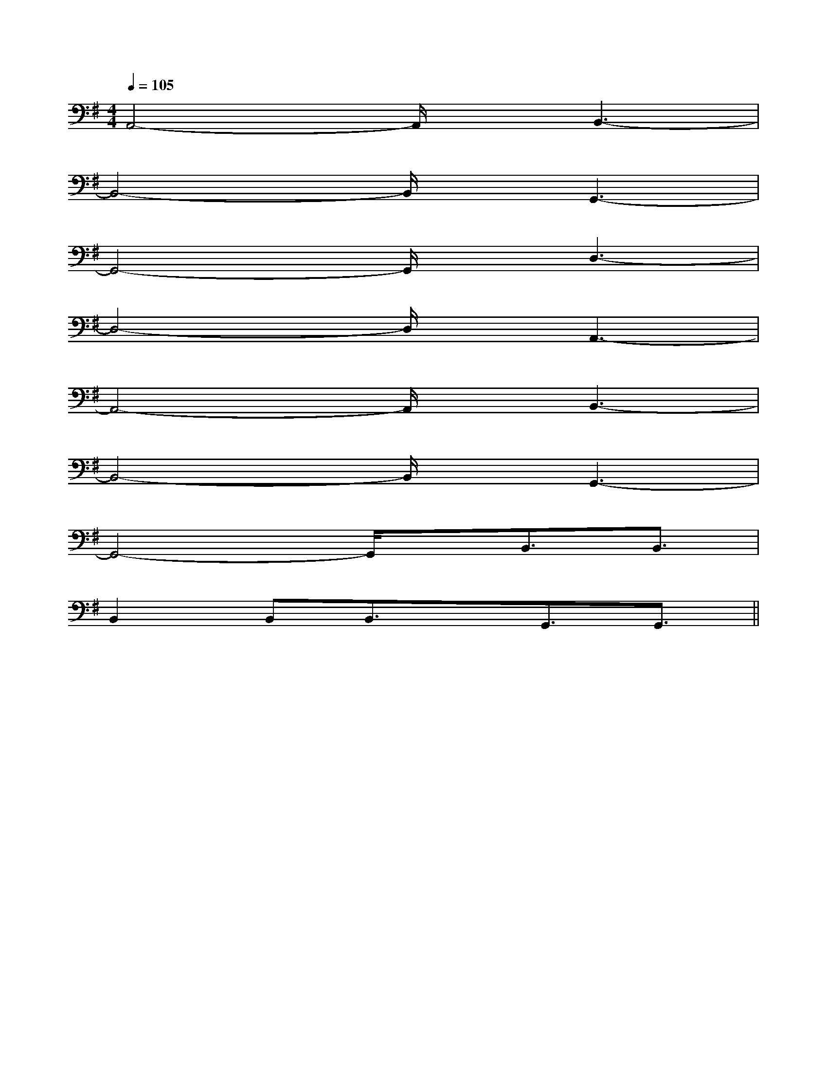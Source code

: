 X:1
T:
M:4/4
L:1/8
Q:1/4=105
K:G
%1sharps
%%MIDI program 0
V:1
%%MIDI program 0
A,,4-A,,/2x/2B,,3-|
B,,4-B,,/2x/2G,,3-|
G,,4-G,,/2x/2D,3-|
D,4-D,/2x/2A,,3-|
A,,4-A,,/2x/2B,,3-|
B,,4-B,,/2x/2G,,3-|
G,,4-G,,/2x/2B,,3/2B,,3/2|
B,,2B,,B,,3/2x/2G,,3/2G,,3/2||
|
|
|
|
|
|
|
|
|
|
|
|
|
|
[D/2C/2][D/2C/2][D/2C/2][D/2C/2][D/2C/2][D/2C/2][D/2C/2][D/2C/2][D/2C/2][D/2C/2][D/2C/2][D/2C/2][D/2C/2][D/2C/2][D/2C/2]-_-_-_-_-_-_-_-_-_-_-_-_-_-_-_[C/2B,/2][C/2B,/2][C/2B,/2][C/2B,/2][C/2B,/2][C/2B,/2][C/2B,/2][C/2B,/2][C/2B,/2][C/2B,/2][C/2B,/2][C/2B,/2][C/2B,/2][C/2B,/2][C/2B,/2][G,/2-D,/2][G,/2-D,/2][G,/2-D,/2][G,/2-D,/2][G,/2-D,/2][G,/2-D,/2][G,/2-D,/2][G,/2-D,/2][G,/2-D,/2][G,/2-D,/2][G,/2-D,/2][G,/2-D,/2][G,/2-D,/2][G,/2-D,/2][G,/2-D,/2][GED][GED][GED][GED][GED][GED][GED][GED][GED][GED][GED][GED][GED][GED]B,G,C,]B,G,C,]B,G,C,]B,G,C,]B,G,C,]B,G,C,]B,G,C,]B,G,C,]B,G,C,]B,G,C,]B,G,C,]B,G,C,]B,G,C,]B,G,C,]B,G,C,]3/2-E,3/2C,3/2]3/2-E,3/2C,3/2]3/2-E,3/2C,3/2]3/2-E,3/2C,3/2]3/2-E,3/2C,3/2]3/2-E,3/2C,3/2]3/2-E,3/2C,3/2]3/2-E,3/2C,3/2]3/2-E,3/2C,3/2]3/2-E,3/2C,3/2]3/2-E,3/2C,3/2]3/2-E,3/2C,3/2]3/2-E,3/2C,3/2]3/2-E,3/2C,3/2]3/2-E,3/2C,3/2][f'/2^d'/2[f'/2^d'/2[f'/2^d'/2[f'/2^d'/2[f'/2^d'/2[f'/2^d'/2[f'/2^d'/2[f'/2^d'/2[f'/2^d'/2[f'/2^d'/2[f'/2^d'/2[f'/2^d'/2[f'/2^d'/2[f'/2^d'/2[f/2E/2[f/2E/2[f/2E/2[f/2E/2[f/2E/2[f/2E/2[f/2E/2[f/2E/2[f/2E/2[f/2E/2[f/2E/2[f/2E/2[f/2E/2[f/2E/2[f/2E/2[F/2-A,/2D,/2][F/2-A,/2D,/2][F/2-A,/2D,/2][F/2-A,/2D,/2][F/2-A,/2D,/2][F/2-A,/2D,/2][F/2-A,/2D,/2][F/2-A,/2D,/2][F/2-A,/2D,/2][F/2-A,/2D,/2][F/2-A,/2D,/2][F/2-A,/2D,/2][F/2-A,/2D,/2][F/2-A,/2D,/2][F/2-A,/2D,/2]A,/2x/2G,/2x/2A,/2x/2G,/2x/2A,/2x/2G,/2x/2A,/2x/2G,/2x/2A,/2x/2G,/2x/2A,/2x/2G,/2x/2A,/2x/2G,/2x/2A,/2x/2G,/2x/2A,/2x/2G,/2x/2A,/2x/2G,/2x/2A,/2x/2G,/2x/2A,/2x/2G,/2x/2A,/2x/2G,/2x/2A,/2x/2G,/2x/2A,/2x/2G,/2x/2C,,/2-B,,,/2]C,,/2-B,,,/2]C,,/2-B,,,/2]C,,/2-B,,,/2]C,,/2-B,,,/2]C,,/2-B,,,/2]C,,/2-B,,,/2]C,,/2-B,,,/2]C,,/2-B,,,/2]C,,/2-B,,,/2]C,,/2-B,,,/2]C,,/2-B,,,/2]C,,/2-B,,,/2]C,,/2-B,,,/2]C,,/2-B,,,/2]A,/2x/2G,/2x/2A,/2x/2G,/2x/2A,/2x/2G,/2x/2A,/2x/2G,/2x/2A,/2x/2G,/2x/2A,/2x/2G,/2x/2A,/2x/2G,/2x/2A,/2x/2G,/2x/2A,/2x/2G,/2x/2A,/2x/2G,/2x/2A,/2x/2G,/2x/2A,/2x/2G,/2x/2A,/2x/2G,/2x/2A,/2x/2G,/2x/2[G-D-B,-G,-G,,][G-D-B,-G,-G,,][G-D-B,-G,-G,,][G-D-B,-G,-G,,][G-D-B,-G,-G,,][G-D-B,-G,-G,,][G-D-B,-G,-G,,][G-D-B,-G,-G,,][G-D-B,-G,-G,,][G-D-B,-G,-G,,][G-D-B,-G,-G,,][G-D-B,-G,-G,,][G-D-B,-G,-G,,][G-D-B,-G,-G,,][G-D-B,-G,-G,,]-B,-B,,]-B,-B,,]-B,-B,,]-B,-B,,]-B,-B,,]-B,-B,,]-B,-B,,]-B,-B,,]-B,-B,,]-B,-B,,]-B,-B,,]-B,-B,,]-B,-B,,]-B,-B,,]-B,-B,,][B/2-G/2-E/2-B,/2E,/2][B/2-G/2-E/2-B,/2E,/2][B/2-G/2-E/2-B,/2E,/2][B/2-G/2-E/2-B,/2E,/2][B/2-G/2-E/2-B,/2E,/2][B/2-G/2-E/2-B,/2E,/2][B/2-G/2-E/2-B,/2E,/2][B/2-G/2-E/2-B,/2E,/2][B/2-G/2-E/2-B,/2E,/2][B/2-G/2-E/2-B,/2E,/2][B/2-G/2-E/2-B,/2E,/2][B/2-G/2-E/2-B,/2E,/2][B/2-G/2-E/2-B,/2E,/2][B/2-G/2-E/2-B,/2E,/2][B/2-G/2-E/2-B,/2E,/2][=G/2[=G/2[=G/2[=G/2[=G/2[=G/2[=G/2[=G/2[=G/2[=G/2
